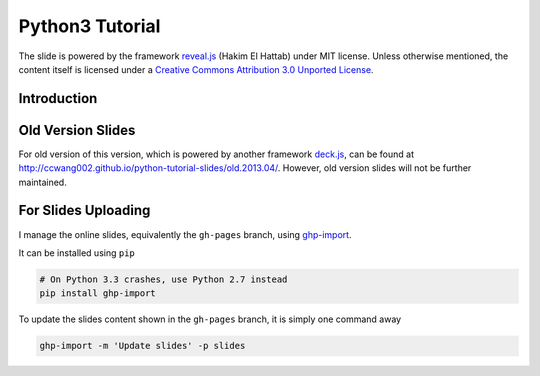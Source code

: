 ################
Python3 Tutorial
################

The slide is powered by the framework `reveal.js`_ (Hakim El Hattab) under MIT license. Unless otherwise mentioned, the content itself is licensed under a `Creative Commons Attribution 3.0 Unported License`__.

.. _reveal.js:  https://github.com/hakimel/reveal.js/
__ http://creativecommons.org/licenses/by/3.0/


Introduction
============


Old Version Slides
==================

For old version of this version, which is powered by another framework `deck.js`_, can be found at http://ccwang002.github.io/python-tutorial-slides/old.2013.04/. However, old version slides will not be further maintained.

.. _deck.js: http://imakewebthings.com/deck.js


For Slides Uploading
====================

I manage the online slides, equivalently the ``gh-pages`` branch, using `ghp-import`_.

It can be installed using ``pip``

.. code-block:: bash

    # On Python 3.3 crashes, use Python 2.7 instead
    pip install ghp-import

To update the slides content shown in the ``gh-pages`` branch, it is simply one command away

.. code-block:: bash

    ghp-import -m 'Update slides' -p slides

.. _ghp-import: https://github.com/davisp/ghp-import
